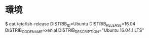 * 環境
\n $ cat /etc/lsb-release
\n DISTRIB_ID=Ubuntu
DISTRIB_RELEASE=16.04
DISTRIB_CODENAME=xenial
DISTRIB_DESCRIPTION="Ubuntu 16.04.1 LTS"
